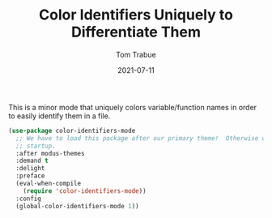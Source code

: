 #+TITLE:    Color Identifiers Uniquely to Differentiate Them
#+AUTHOR:   Tom Trabue
#+EMAIL:    tom.trabue@gmail.com
#+DATE:     2021-07-11
#+TAGS:
#+STARTUP: fold

This is a minor mode that uniquely colors variable/function names in order to
easily identify them in a file.

#+begin_src emacs-lisp
  (use-package color-identifiers-mode
    ;; We have to load this package after our primary theme!  Otherwise we can experience errors on
    ;; startup.
    :after modus-themes
    :demand t
    :delight
    :preface
    (eval-when-compile
      (require 'color-identifiers-mode))
    :config
    (global-color-identifiers-mode 1))
#+end_src
